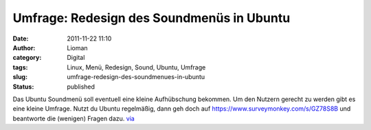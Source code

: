 Umfrage: Redesign des Soundmenüs in Ubuntu
##########################################
:date: 2011-11-22 11:10
:author: Lioman
:category: Digital
:tags: Linux, Menü, Redesign, Sound, Ubuntu, Umfrage
:slug: umfrage-redesign-des-soundmenues-in-ubuntu
:status: published

Das Ubuntu Soundmenü soll eventuell eine kleine Aufhübschung bekommen.
Um den Nutzern gerecht zu werden gibt es eine kleine Umfrage. Nutzt du
Ubuntu regelmäßig, dann geh doch
auf \ https://www.surveymonkey.com/s/GZ78S8B und beantworte die
(wenigen) Fragen dazu.
`via <http://www.omgubuntu.co.uk/2011/11/help-ubuntu-redesign-the-sound-settings-menu-by-taking-this-survey>`__
